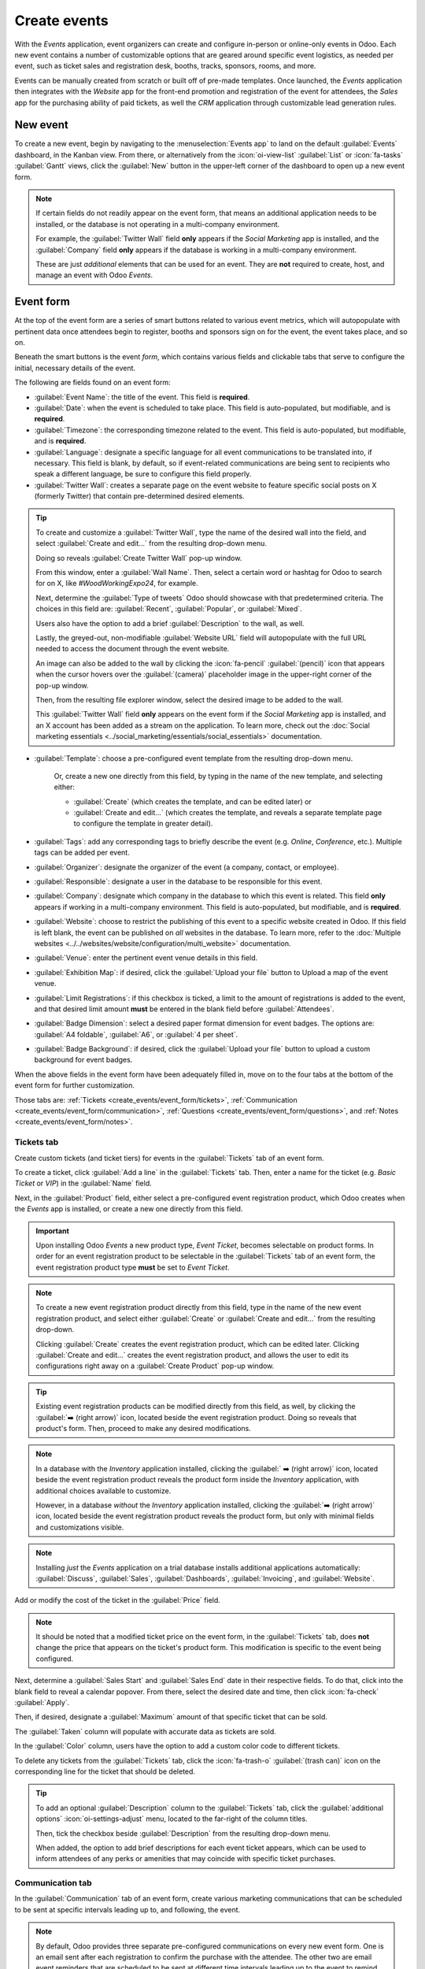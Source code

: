 =============
Create events
=============

With the *Events* application, event organizers can create and configure in-person or online-only
events in Odoo. Each new event contains a number of customizable options that are geared around
specific event logistics, as needed per event, such as ticket sales and registration desk, booths,
tracks, sponsors, rooms, and more.

Events can be manually created from scratch or built off of pre-made templates. Once launched, the
*Events* application then integrates with the *Website* app for the front-end promotion and
registration of the event for attendees, the *Sales* app for the purchasing ability of paid tickets,
as well the *CRM* application through customizable lead generation rules.

New event
=========

To create a new event, begin by navigating to the :menuselection:`Events app` to land on the default
:guilabel:`Events` dashboard, in the Kanban view. From there, or alternatively from the
:icon:`oi-view-list` :guilabel:`List` or :icon:`fa-tasks` :guilabel:`Gantt` views, click the
:guilabel:`New` button in the upper-left corner of the dashboard to open up a new event form.

.. image:: create_events/blank-event-template.png
   :align: center
   :alt: Typical event template in the Odoo Events application.

.. note::
   If certain fields do not readily appear on the event form, that means an additional application
   needs to be installed, or the database is not operating in a multi-company environment.

   For example, the :guilabel:`Twitter Wall` field **only** appears if the *Social Marketing* app is
   installed, and the :guilabel:`Company` field **only** appears if the database is working in a
   multi-company environment.

   These are just *additional* elements that can be used for an event. They are **not** required to
   create, host, and manage an event with Odoo *Events*.

Event form
==========

At the top of the event form are a series of smart buttons related to various event metrics, which
will autopopulate with pertinent data once attendees begin to register, booths and sponsors sign on
for the event, the event takes place, and so on.

Beneath the smart buttons is the event *form*, which contains various fields and clickable tabs that
serve to configure the initial, necessary details of the event.

The following are fields found on an event form:

- :guilabel:`Event Name`: the title of the event. This field is **required**.
- :guilabel:`Date`: when the event is scheduled to take place. This field is auto-populated, but
  modifiable, and is **required**.
- :guilabel:`Timezone`: the corresponding timezone related to the event. This field is
  auto-populated, but modifiable, and is **required**.
- :guilabel:`Language`: designate a specific language for all event communications to be translated
  into, if necessary. This field is blank, by default, so if event-related communications are being
  sent to recipients who speak a different language, be sure to configure this field properly.
- :guilabel:`Twitter Wall`: creates a separate page on the event website to feature specific social
  posts on X (formerly Twitter) that contain pre-determined desired elements.

.. tip::
   To create and customize a :guilabel:`Twitter Wall`, type the name of the desired wall into the
   field, and select :guilabel:`Create and edit...` from the resulting drop-down menu.

   Doing so reveals :guilabel:`Create Twitter Wall` pop-up window.

   .. image:: create_events/twitter-wall-popup.png
      :align: center
      :alt: The Twitter Wall pop-up window in the Odoo Events application.

   From this window, enter a :guilabel:`Wall Name`. Then, select a certain word or hashtag for Odoo
   to search for on X, like `#WoodWorkingExpo24`, for example.

   Next, determine the :guilabel:`Type of tweets` Odoo should showcase with that predetermined
   criteria. The choices in this field are: :guilabel:`Recent`, :guilabel:`Popular`, or
   :guilabel:`Mixed`.

   Users also have the option to add a brief :guilabel:`Description` to the wall, as well.

   Lastly, the greyed-out, non-modifiable :guilabel:`Website URL` field will autopopulate with the
   full URL needed to access the document through the event website.

   An image can also be added to the wall by clicking the :icon:`fa-pencil` :guilabel:`(pencil)`
   icon that appears when the cursor hovers over the :guilabel:`(camera)` placeholder image in the
   upper-right corner of the pop-up window.

   Then, from the resulting file explorer window, select the desired image to be added to the wall.

   This :guilabel:`Twitter Wall` field **only** appears on the event form if the *Social Marketing*
   app is installed, and an X account has been added as a stream on the application. To learn more,
   check out the :doc:`Social marketing essentials
   <../social_marketing/essentials/social_essentials>` documentation.

- :guilabel:`Template`: choose a pre-configured event template from the resulting drop-down menu.

   Or, create a new one directly from this field, by typing in the name of the new template, and
   selecting either:

   - :guilabel:`Create` (which creates the template, and can be edited later) or
   - :guilabel:`Create and edit...` (which creates the template, and reveals a separate template
     page to configure the template in greater detail).

- :guilabel:`Tags`: add any corresponding tags to briefly describe the event (e.g. `Online`,
  `Conference`, etc.). Multiple tags can be added per event.
- :guilabel:`Organizer`: designate the organizer of the event (a company, contact, or employee).
- :guilabel:`Responsible`: designate a user in the database to be responsible for this event.
- :guilabel:`Company`: designate which company in the database to which this event is related. This
  field **only** appears if working in a multi-company environment. This field is auto-populated,
  but modifiable, and is **required**.
- :guilabel:`Website`: choose to restrict the publishing of this event to a specific website created
  in Odoo. If this field is left blank, the event can be published on *all* websites in the
  database. To learn more, refer to the :doc:`Multiple websites
  <../../websites/website/configuration/multi_website>` documentation.
- :guilabel:`Venue`: enter the pertinent event venue details in this field.
- :guilabel:`Exhibition Map`: if desired, click the :guilabel:`Upload your file` button to Upload
  a map of the event venue.
- :guilabel:`Limit Registrations`: if this checkbox is ticked, a limit to the amount of
  registrations is added to the event, and that desired limit amount **must** be entered in the
  blank field before :guilabel:`Attendees`.
- :guilabel:`Badge Dimension`: select a desired paper format dimension for event badges. The options
  are: :guilabel:`A4 foldable`, :guilabel:`A6`, or :guilabel:`4 per sheet`.
- :guilabel:`Badge Background`: if desired, click the :guilabel:`Upload your file` button to upload
  a custom background for event badges.

When the above fields in the event form have been adequately filled in, move on to the four tabs at
the bottom of the event form for further customization.

Those tabs are: :ref:`Tickets <create_events/event_form/tickets>`, :ref:`Communication
<create_events/event_form/communication>`, :ref:`Questions <create_events/event_form/questions>`,
and :ref:`Notes <create_events/event_form/notes>`.

.. _create_events/event_form/tickets:

Tickets tab
-----------

Create custom tickets (and ticket tiers) for events in the :guilabel:`Tickets` tab of an event form.

.. image:: create_events/tickets-tab.png
   :align: center
   :alt: A typical tickets tab on an event form in the Odoo Events application.

To create a ticket, click :guilabel:`Add a line` in the :guilabel:`Tickets` tab. Then, enter a name
for the ticket (e.g. `Basic Ticket` or `VIP`) in the :guilabel:`Name` field.

Next, in the :guilabel:`Product` field, either select a pre-configured event registration product,
which Odoo creates when the *Events* app is installed, or create a new one directly from this field.

.. important::
   Upon installing Odoo *Events* a new product type, *Event Ticket*, becomes selectable on product
   forms. In order for an event registration product to be selectable in the :guilabel:`Tickets` tab
   of an event form, the event registration product type **must** be set to *Event Ticket*.

.. note::
   To create a new event registration product directly from this field, type in the name of the new
   event registration product, and select either :guilabel:`Create` or
   :guilabel:`Create and edit...` from the resulting drop-down.

   Clicking :guilabel:`Create` creates the event registration product, which can be edited later.
   Clicking :guilabel:`Create and edit...` creates the event registration product, and allows the
   user to edit its configurations right away on a :guilabel:`Create Product` pop-up window.

.. tip::
   Existing event registration products can be modified directly from this field, as well, by
   clicking the :guilabel:`➡️ (right arrow)` icon, located beside the event registration product.
   Doing so reveals that product's form. Then, proceed to make any desired modifications.

.. note::
   In a database with the *Inventory* application installed, clicking the :guilabel:` ➡️ (right
   arrow)` icon, located beside the event registration product reveals the product form inside the
   *Inventory* application, with additional choices available to customize.

   However, in a database *without* the *Inventory* application installed, clicking the
   :guilabel:`➡️ (right arrow)` icon, located beside the event registration product reveals the
   product form, but only with minimal fields and customizations visible.

.. note::
   Installing *just* the *Events* application on a trial database installs additional applications
   automatically: :guilabel:`Discuss`, :guilabel:`Sales`, :guilabel:`Dashboards`,
   :guilabel:`Invoicing`, and :guilabel:`Website`.

Add or modify the cost of the ticket in the :guilabel:`Price` field.

.. note::
   It should be noted that a modified ticket price on the event form, in the :guilabel:`Tickets`
   tab, does **not** change the price that appears on the ticket's product form. This modification
   is specific to the event being configured.

Next, determine a :guilabel:`Sales Start` and :guilabel:`Sales End` date in their respective fields.
To do that, click into the blank field to reveal a calendar popover. From there, select the desired
date and time, then click :icon:`fa-check` :guilabel:`Apply`.

Then, if desired, designate a :guilabel:`Maximum` amount of that specific ticket that can be sold.

The :guilabel:`Taken` column will populate with accurate data as tickets are sold.

In the :guilabel:`Color` column, users have the option to add a custom color code to different
tickets.

To delete any tickets from the :guilabel:`Tickets` tab, click the :icon:`fa-trash-o`
:guilabel:`(trash can)` icon on the corresponding line for the ticket that should be deleted.

.. tip::
   To add an optional :guilabel:`Description` column to the :guilabel:`Tickets` tab, click the
   :guilabel:`additional options` :icon:`oi-settings-adjust` menu, located to the far-right of the
   column titles.

   Then, tick the checkbox beside :guilabel:`Description` from the resulting drop-down menu.

   When added, the option to add brief descriptions for each event ticket appears, which can be used
   to inform attendees of any perks or amenities that may coincide with specific ticket purchases.

.. _create_events/event_form/communication:

Communication tab
-----------------

In the :guilabel:`Communication` tab of an event form, create various marketing communications that
can be scheduled to be sent at specific intervals leading up to, and following, the event.

.. image:: create_events/communication-tab.png
   :align: center
   :alt: Typical communication tab on an event form in the Odoo Events application.

.. note::
   By default, Odoo provides three separate pre-configured communications on every new event form.
   One is an email sent after each registration to confirm the purchase with the attendee. The other
   two are email event reminders that are scheduled to be sent at different time intervals leading
   up to the event to remind the recipient of the upcoming event.

To add a communication in the :guilabel:`Communication` tab, click :guilabel:`Add a line`. Then,
select the desired type of communication in the :guilabel:`Send` field. The options are:
:guilabel:`Mail`, :guilabel:`SMS`, :guilabel:`Social Post`, or :guilabel:`WhatsApp`.

.. important::
   The :guilabel:`Social Post` option **only** appears if the *Social Marketing* application is
   installed. The :guilabel:`WhatsApp` option **only** appears if the *WhatsApp Integration* module
   is installed.

   :doc:`WhatsApp <../../productivity/whatsapp>` templates **cannot** be edited during active
   configuration. A separate approval from *Meta* is requried.

Then, either select a communication template from the :guilabel:`Template` drop-down menu.

.. note::
   These existing communication templates can be modified directly from this field, if necessary, by
   selecting the chosen template, and clicking the :guilabel:`➡️ (right arrow)` icon to the right.
   Doing so reveals a separate page where users can edit the :guilabel:`Content`, :guilabel:`Email
   Configuration`, and :guilabel:`Settings` of that particular communication template.

.. tip::
   To create a new communication template from the :guilabel:`Template` field in the
   :guilabel:`Communication` tab, start typing in the name of the new template, then click
   :guilabel:`Create and edit...` from the resulting drop-down menu. Doing so reveals a blank
   :guilabel:`Create Template` pop-up window, wherein users can create a custom communication
   template.

   To learn more, refer to the :ref:`Create an email <email_marketing/create_email>` documentation.

Next, determine the :guilabel:`Interval`, :guilabel:`Unit`, and :guilabel:`Trigger` from their
respective drop-down fields, letting Odoo know when the communication should be sent.

The user enters a desired number into the :guilabel:`Interval` field. Then, select a
:guilabel:`Unit` from the drop-down menu. The options are: :guilabel:`Immediately`,
:guilabel:`Hours`, :guilabel:`Days`, :guilabel:`Weeks`, and :guilabel:`Months`.

Then, select an option from the :guilabel:`Trigger` drop-down menu. The options are:
:guilabel:`After each registration`, :guilabel:`Before the event`, and :guilabel:`After the event`.

The figures in the :guilabel:`Sent` column will populate as communications are sent. And, beside the
number present in the :guilabel:`Sent` column there are different icons that appear, depending on
the status of that particular communication.

The status of *Running* is represented by a :icon:`fa-cogs` :guilabel:`(three gears)` icon. The
status of *Sent* is represented by a :icon:`fa-check` :guilabel:`(checkmark)` icon. And, the status
of *Scheduled* is represented by an :icon:`fa-hourglass-half` :guilabel:`(hourglass)` icon.

To delete any communication from the :guilabel:`Communication` tab, simply click the
:icon:`fa-trash-o` :guilabel:`(trash can)` icon on the corresponding communication line. Doing so
removes the communication from the event entirely, and furthermore, stops that specific
communication from running, if it was active or pending.

There is no limit to how many communications can be added in the :guilabel:`Communication` tab of an
event form.

.. _create_events/event_form/questions:

Questions tab
-------------

In the :guilabel:`Questions` tab of an event form, users can create brief questionnaires for
registrants to interact with, and respond to, after they register for the event.

These questions can be focused on gathering basic information about the attendee, learning about
their preferences, expectations, and other things of that nature. This information can also be used
to create more detailed reporting metrics, in addition to being utilized to create specific lead
generation rules.

.. image:: create_events/questions-tab.png
   :align: center
   :alt: Typical questions tab on an event form in the Odoo Events application.

.. note::
   By default, Odoo provides three questions in the :guilabel:`Questions` tab for every event form.
   The default questions require the registrant(s) to provide their :guilabel:`Name` and
   :guilabel:`Email`, and make it optional to include their :guilabel:`Phone` number, as well.

   The information gathered from the :guilabel:`Questions` tab can be found on the
   :guilabel:`Attendees` dashboard, accessible via the :guilabel:`Attendees` smart button. Odoo
   populates individual records that contain basic information about the registrant(s), as well as
   their preferences.

To add a question in the :guilabel:`Questions` tab, click :guilabel:`Add a line`. Doing so reveals a
:guilabel:`Create Question` pop-up window. From here, users can create and configure their question.

.. image:: create_events/create-question-popup.png
   :align: center
   :alt: The Create Question pop-up window that appears in the Odoo Events application.

First, enter the question in the field at the top of the form. Then, decide if the question should
require a :guilabel:`Mandatory Answer` and/or if Odoo should :guilabel:`Ask once per order`, by
ticking their respective boxes, if desired.

If the :guilabel:`Ask once per order` checkbox is ticked, the question will only be asked once, and
its value is propogated to every attendee in the order (if multiple tickets are purchased at once).
If the checkbox is *not* ticked for this setting, Odoo will present the question for every attendee
that is connected to that reservation/registration.

Next, select a :guilabel:`Question Type` option. The following are the :guilabel:`Question Type`
options:

- :guilabel:`Selection`: provide answer options to the question for registrants to choose from.
  Selectable answer options are added in the :guilabel:`Answers` column at the bottom of the pop-up
  window. This is the only :guilabel:`Question Type` where the :guilabel:`Answers` tab appears.
  There are no correct or incorrect answers.
- :guilabel:`Text Input`: lets the users enter a custom response to the question in a text field.
- :guilabel:`Name`: provides registrants with a field for them to enter their name.
- :guilabel:`Email`: provides registrants with a field for them to enter their email address.
- :guilabel:`Phone`: provides registrants with a field for them to enter their phone number.
- :guilabel:`Company`: provides registrants with a field for them to enter a company they are
  associated with.

Once all the desired configurations have been entered, either click :guilabel:`Save & Close` to save
the question, and return to the :guilabel:`Questions` tab on the event form, or click
:guilabel:`Save & New` to save the question and immediately create a new question on a new
:guilabel:`Create Question` pop-up window.

As questions are added to the :guilabel:`Questions` tab, the informative columns showcase the
configurations of each question.

The informative columns are the following:

- :guilabel:`Title`
- :guilabel:`Mandatory`
- :guilabel:`Once per Order`
- :guilabel:`Type`
- :guilabel:`Answers` (if applicable)

For :guilabel:`Selection` and :guilabel:`Text Input` types, a clickable :guilabel:`📊 Stats` icon
appears on the right side of the question line. When clicked, Odoo reveals a separate page,
showcasing the response metrics to that specific question.

To delete any question from the :guilabel:`Questions` tab, simply click the :guilabel:`🗑️ (trash
can)` icon on the corresponding question line.

There is no limit to how many questions can be added in the :guilabel:`Questions` tab of an event
form.

.. _create_events/event_form/notes:

Notes tab
---------

In the :guilabel:`Notes` tab of an event form, users can leave detailed internal notes and/or
event-related instructions/information for attendees.

.. image:: create_events/notes-tab.png
   :align: center
   :alt: Typical notes tab on an event form in the Odoo Events application.

In the :guilabel:`Note` field of the :guilabel:`Notes` tab, users can leave internal notes for other
event employees, like "to-do" lists, contact information, instructions, and so on.

In the :guilabel:`Ticket Instructions` field of the :guilabel:`Notes` tab, users can leave specific
instructions for people attending the event, like how to enter, when the venue closes, and so on.

Publish events
==============

Once all configurations and modifications are complete on the event form, it is time to publish the
event on the website. Doing so makes the event visible to website visitors, and makes it possible
for interested parties to register for the event.

To publish an event after all the customizations are complete, click the :guilabel:`Go to Website`
smart button at the top of the event form. Doing so reveals an event web page, which can be
customized like any other web page on the site, via the :guilabel:`Edit` button.

To learn more about website design functionality and options, consult the :doc:`Building block
<../../websites/website/web_design/building_blocks>` documentation.

Once the event website is ready to be shared, click the red :guilabel:`Unpublished` toggle switch
in the header menu, changing it to a green :guilabel:`Published` switch. At this point, the event
web page is published, and viewable/accessible by all website visitors.

Send event invites
==================

To send event invites to potential attendees, navigate to the desired event form, via
:menuselection:`Events app --> Events`, and click into the desired event. Following this, click the
:guilabel:`Invite` button in the upper-left corner of the event form.

Doing so reveals a blank email form to fill out, as desired. To learn more about how to create and
customize emails like this, refer to the :ref:`Create an email <email_marketing/create_email>`
documentation.

Proceed to create and customize an email message to send as an invite to potential attendees.
Remember to include a link to the registration page on the event website, allowing recipients to
quickly register, if they're interested.

.. tip::
   Sending emails from Odoo is subject to a daily limit, which, by default, is 200. To learn more
   about daily limits, visit the following documentation:
   :ref:`email_communication/daily_limit_mail`.

.. seealso::
   - :doc:`event_essentials`
   - :doc:`track_manage_talks`
